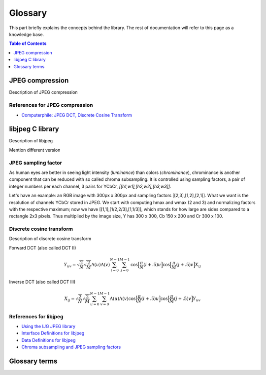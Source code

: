Glossary
===================================

This part briefly explains the concepts behind the library.
The rest of documentation will refer to this page as a knowledge base.

.. contents:: Table of Contents
   :local:
   :depth: 1

JPEG compression
----------------

Description of JPEG compression

References for JPEG compression
"""""""""""""""""""""""""""""""

* `Computerphile: JPEG DCT, Discrete Cosine Transform <https://www.youtube.com/watch?v=Q2aEzeMDHMA&ab_channel=Computerphile>`_

libjpeg C library
-----------------

Description of libjpeg

Mention different version

JPEG sampling factor
""""""""""""""""""""

As human eyes are better in seeing light intensity (*luminance*) than colors (*chrominance*),
chrominance is another component that can be reduced with so called chroma subsampling.
It is controlled using sampling factors, a pair of integer numbers per each channel,
3 pairs for YCbCr, `[[h1,w1],[h2,w2],[h3,w3]]`.

Let's have an example: an RGB image with 300px x 300px and sampling factors [[2,3],[1,2],[2,1]].
What we want is the resolution of channels YCbCr stored in JPEG. We start with computing
hmax and wmax (2 and 3) and normalizing factors with the respective maximum; now we have
[[1,1],[1/2,2/3],[1,1/3]], which stands for how large are sides compared to a rectangle 2x3 pixels.
Thus multiplied by the image size, Y has 300 x 300, Cb 150 x 200 and Cr 300 x 100.

Discrete cosine transform
"""""""""""""""""""""""""

Description of discrete cosine transform

Forward DCT (also called DCT II)

.. math::
    Y_{uv}=\sqrt{\frac{2}{N}}\sqrt{\frac{2}{M}}\Lambda(u)\Lambda(v)\sum_{i=0}^{N-1}\sum_{j=0}^{M-1}\text{cos}\Big[\frac{\pi}{N}(i+.5)u\Big]\text{cos}\Big[\frac{\pi}{M}(j+.5)v\Big]X_{ij}

Inverse DCT (also called DCT III)

.. math::
    X_{ij}=\sqrt{\frac{2}{N}}\sqrt{\frac{2}{M}}\sum_{u=0}^{N-1}\sum_{v=0}^{M-1}\Lambda(u)\Lambda(v)\text{cos}\Big[\frac{\pi}{N}(i+.5)u\Big]\text{cos}\Big[\frac{\pi}{M}(j+.5)v\Big]Y_{uv}


References for libjpeg
""""""""""""""""""""""

* `Using the IJG JPEG library <https://freedesktop.org/wiki/Software/libjpeg/>`_
* `Interface Definitions for libjpeg <https://refspecs.linuxbase.org/LSB_3.1.0/LSB-Desktop-generic/LSB-Desktop-generic/libjpegman.html>`_
* `Data Definitions for libjpeg <https://refspecs.linuxbase.org/LSB_3.1.0/LSB-Desktop-generic/LSB-Desktop-generic/libjpeg-ddefs.html>`_
* `Chroma subsampling and JPEG sampling factors <https://zpl.fi/chroma-subsampling-and-jpeg-sampling-factors/>`_

Glossary terms
--------------

.. glossary::

    DCT
        Discrete cosine transform

    libjpeg
        C library developed by IJC

    JPEG
        Joint Photographic Experts Group, image compression standard.

    JPG
        Synonym to :term:`JPEG`.

    spatial domain
        Description of spatial domain
    
    
